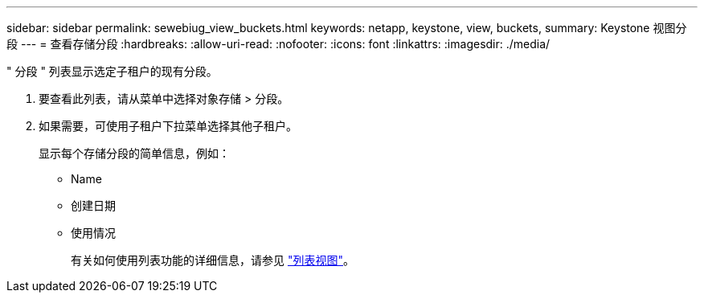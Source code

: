 ---
sidebar: sidebar 
permalink: sewebiug_view_buckets.html 
keywords: netapp, keystone, view, buckets, 
summary: Keystone 视图分段 
---
= 查看存储分段
:hardbreaks:
:allow-uri-read: 
:nofooter: 
:icons: font
:linkattrs: 
:imagesdir: ./media/


[role="lead"]
" 分段 " 列表显示选定子租户的现有分段。

. 要查看此列表，请从菜单中选择对象存储 > 分段。
. 如果需要，可使用子租户下拉菜单选择其他子租户。
+
显示每个存储分段的简单信息，例如：

+
** Name
** 创建日期
** 使用情况
+
有关如何使用列表功能的详细信息，请参见 link:sewebiug_netapp_service_engine_web_interface_overview.html#list-view["列表视图"]。




